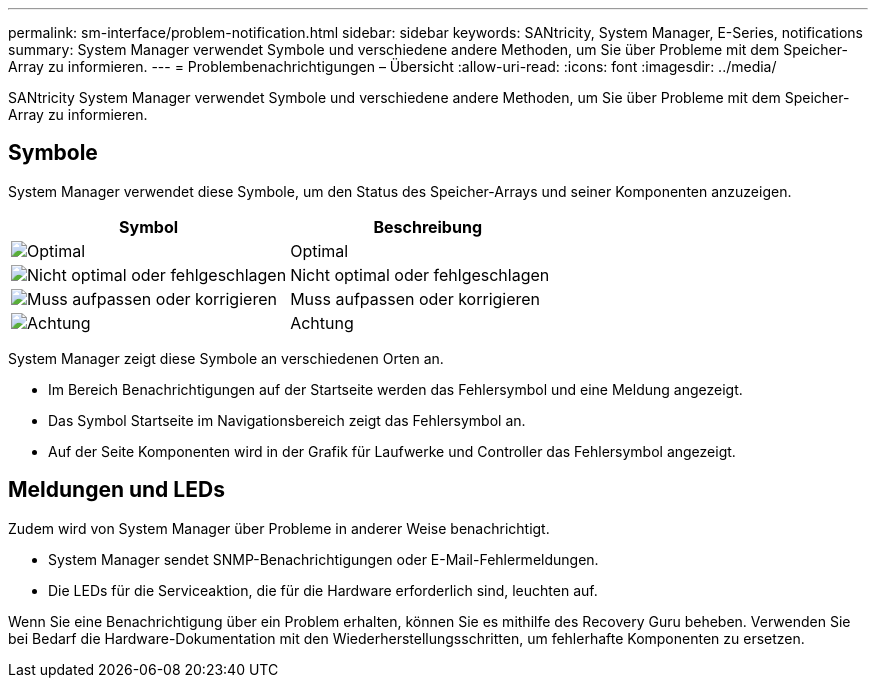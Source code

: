 ---
permalink: sm-interface/problem-notification.html 
sidebar: sidebar 
keywords: SANtricity, System Manager, E-Series, notifications 
summary: System Manager verwendet Symbole und verschiedene andere Methoden, um Sie über Probleme mit dem Speicher-Array zu informieren. 
---
= Problembenachrichtigungen – Übersicht
:allow-uri-read: 
:icons: font
:imagesdir: ../media/


[role="lead"]
SANtricity System Manager verwendet Symbole und verschiedene andere Methoden, um Sie über Probleme mit dem Speicher-Array zu informieren.



== Symbole

System Manager verwendet diese Symbole, um den Status des Speicher-Arrays und seiner Komponenten anzuzeigen.

[cols="1a,1a"]
|===
| Symbol | Beschreibung 


 a| 
image:../media/sam1130-ss-icon-status-success.gif["Optimal"]
 a| 
Optimal



 a| 
image:../media/sam1130-ss-icon-status-failure.gif["Nicht optimal oder fehlgeschlagen"]
 a| 
Nicht optimal oder fehlgeschlagen



 a| 
image:../media/sam1130-ss-icon-status-service.gif["Muss aufpassen oder korrigieren"]
 a| 
Muss aufpassen oder korrigieren



 a| 
image:../media/sam1130-ss-icon-status-caution.gif["Achtung"]
 a| 
Achtung

|===
System Manager zeigt diese Symbole an verschiedenen Orten an.

* Im Bereich Benachrichtigungen auf der Startseite werden das Fehlersymbol und eine Meldung angezeigt.
* Das Symbol Startseite im Navigationsbereich zeigt das Fehlersymbol an.
* Auf der Seite Komponenten wird in der Grafik für Laufwerke und Controller das Fehlersymbol angezeigt.




== Meldungen und LEDs

Zudem wird von System Manager über Probleme in anderer Weise benachrichtigt.

* System Manager sendet SNMP-Benachrichtigungen oder E-Mail-Fehlermeldungen.
* Die LEDs für die Serviceaktion, die für die Hardware erforderlich sind, leuchten auf.


Wenn Sie eine Benachrichtigung über ein Problem erhalten, können Sie es mithilfe des Recovery Guru beheben. Verwenden Sie bei Bedarf die Hardware-Dokumentation mit den Wiederherstellungsschritten, um fehlerhafte Komponenten zu ersetzen.
